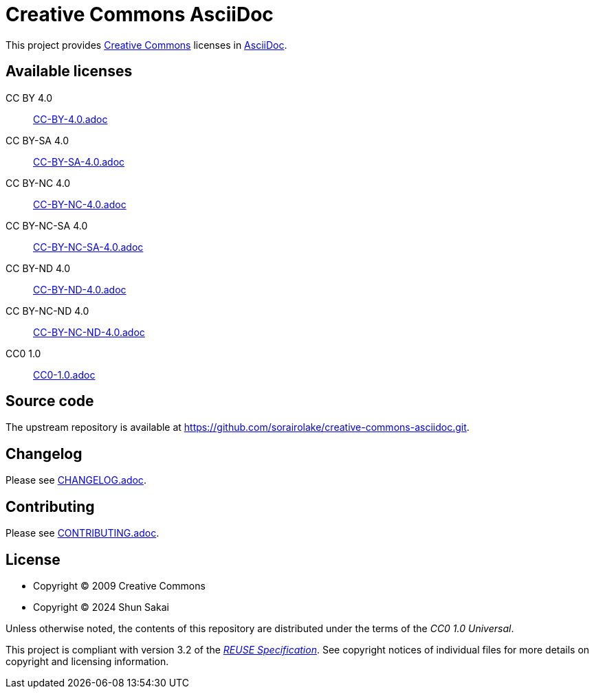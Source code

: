 // SPDX-FileCopyrightText: 2024 Shun Sakai
//
// SPDX-License-Identifier: CC0-1.0

= Creative Commons AsciiDoc
:creativecommons-url: https://creativecommons.org/
:asciidoc-url: https://asciidoc.org/
:reuse-spec-url: https://reuse.software/spec/

This project provides {creativecommons-url}[Creative Commons] licenses in
{asciidoc-url}[AsciiDoc].

== Available licenses

CC BY 4.0::

  link:CC-BY-4.0.adoc[]

CC BY-SA 4.0::

  link:CC-BY-SA-4.0.adoc[]

CC BY-NC 4.0::

  link:CC-BY-NC-4.0.adoc[]

CC BY-NC-SA 4.0::

  link:CC-BY-NC-SA-4.0.adoc[]

CC BY-ND 4.0::

  link:CC-BY-ND-4.0.adoc[]

CC BY-NC-ND 4.0::

  link:CC-BY-NC-ND-4.0.adoc[]

CC0 1.0::

  link:CC0-1.0.adoc[]

== Source code

The upstream repository is available at
https://github.com/sorairolake/creative-commons-asciidoc.git.

== Changelog

Please see link:CHANGELOG.adoc[].

== Contributing

Please see link:CONTRIBUTING.adoc[].

== License

* Copyright (C) 2009 Creative Commons
* Copyright (C) 2024 Shun Sakai

Unless otherwise noted, the contents of this repository are distributed under
the terms of the _CC0 1.0 Universal_.

This project is compliant with version 3.2 of the
{reuse-spec-url}[_REUSE Specification_]. See copyright notices of individual
files for more details on copyright and licensing information.

